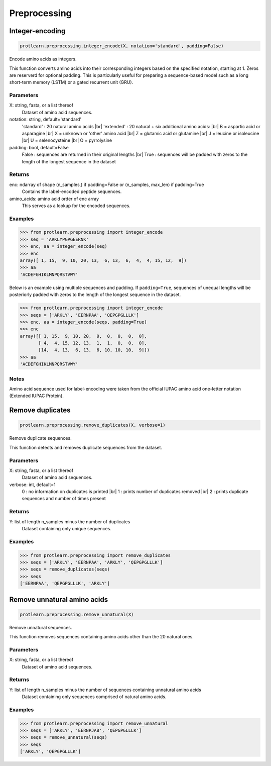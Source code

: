 .. _preprocessing:
.. |br| raw:: html

   <br />

Preprocessing 
=============

Integer-encoding
----------------

.. code-block:: text

    protlearn.preprocessing.integer_encode(X, notation='standard', padding=False)

Encode amino acids as integers.

This function converts amino acids into their corresponding integers 
based on the specified notation, starting at 1. Zeros are reserverd for optional
padding. This is particularly useful for preparing a sequence-based model such 
as a long short-term memory (LSTM) or a gated recurrent unit (GRU). 

Parameters
##########

X: string, fasta, or a list thereof
    Dataset of amino acid sequences.

notation: string, default='standard'
    'standard' : 20 natural amino acids |br|
    'extended' : 20 natural + six additional amino acids: |br| 
    B = aspartic acid or asparagine |br|
    X = unknown or 'other' amino acid |br|
    Z = glutamic acid or glutamine |br|
    J = leucine or isoleucine |br|
    U = selenocysteine |br|
    O = pyrrolysine

padding: bool, default=False
    False : sequences are returned in their original lengths |br|
    True : sequences will be padded with zeros to the length of the longest sequence in the dataset

Returns
#######

enc: ndarray of shape (n_samples,) if padding=False or (n_samples, max_len) if padding=True
    Contains the label-encoded peptide sequences.

amino_acids: amino acid order of enc array
    This serves as a lookup for the encoded sequences.


Examples
########

.. code-block:: python

    >>> from protlearn.preprocessing import integer_encode
    >>> seq = 'ARKLYPGPGEERNK'
    >>> enc, aa = integer_encode(seq)
    >>> enc
    array([ 1, 15,  9, 10, 20, 13,  6, 13,  6,  4,  4, 15, 12,  9])
    >>> aa
    'ACDEFGHIKLMNPQRSTVWY'

Below is an example using multiple sequences and padding. If ``padding=True``, 
sequences of unequal lengths will be posteriorly padded with zeros to the length
of the longest sequence in the dataset. 

.. code-block:: python

    >>> from protlearn.preprocessing import integer_encode
    >>> seqs = ['ARKLY', 'EERNPAA', 'QEPGPGLLLK']
    >>> enc, aa = integer_encode(seqs, padding=True)
    >>> enc
    array([[ 1, 15,  9, 10, 20,  0,  0,  0,  0,  0],
           [ 4,  4, 15, 12, 13,  1,  1,  0,  0,  0],
           [14,  4, 13,  6, 13,  6, 10, 10, 10,  9]])
    >>> aa
    'ACDEFGHIKLMNPQRSTVWY'

Notes
#####

Amino acid sequence used for label-encoding were taken from the official
IUPAC amino acid one-letter notation (Extended IUPAC Protein).

Remove duplicates
-----------------

.. code-block:: text

    protlearn.preprocessing.remove_duplicates(X, verbose=1)

Remove duplicate sequences.

This function detects and removes duplicate sequences from the dataset.

Parameters
##########

X: string, fasta, or a list thereof 
    Dataset of amino acid sequences.

verbose: int, default=1
    0 : no information on duplicates is printed |br|
    1 : prints number of duplicates removed |br|
    2 : prints duplicate sequences and number of times present

Returns
#######

Y: list of length n_samples minus the number of duplicates
    Dataset containing only unique sequences.

Examples
########

.. code-block:: python

    >>> from protlearn.preprocessing import remove_duplicates
    >>> seqs = ['ARKLY', 'EERNPAA', 'ARKLY', 'QEPGPGLLLK']
    >>> seqs = remove_duplicates(seqs)
    >>> seqs
    ['EERNPAA', 'QEPGPGLLLK', 'ARKLY']

Remove unnatural amino acids
----------------------------

.. code-block:: text

    protlearn.preprocessing.remove_unnatural(X)

Remove unnatural sequences.

This function removes sequences containing amino acids other than the 20 natural ones.

Parameters
##########

X: string, fasta, or a list thereof
    Dataset of amino acid sequences.

Returns
########

Y: list of length n_samples minus the number of sequences containing unnatural amino acids
    Dataset containing only sequences comprised of natural amino acids.

Examples
########

.. code-block:: python

    >>> from protlearn.preprocessing import remove_unnatural
    >>> seqs = ['ARKLY', 'EERNPJAB', 'QEPGPGLLLK']
    >>> seqs = remove_unnatural(seqs)
    >>> seqs
    ['ARKLY', 'QEPGPGLLLK']